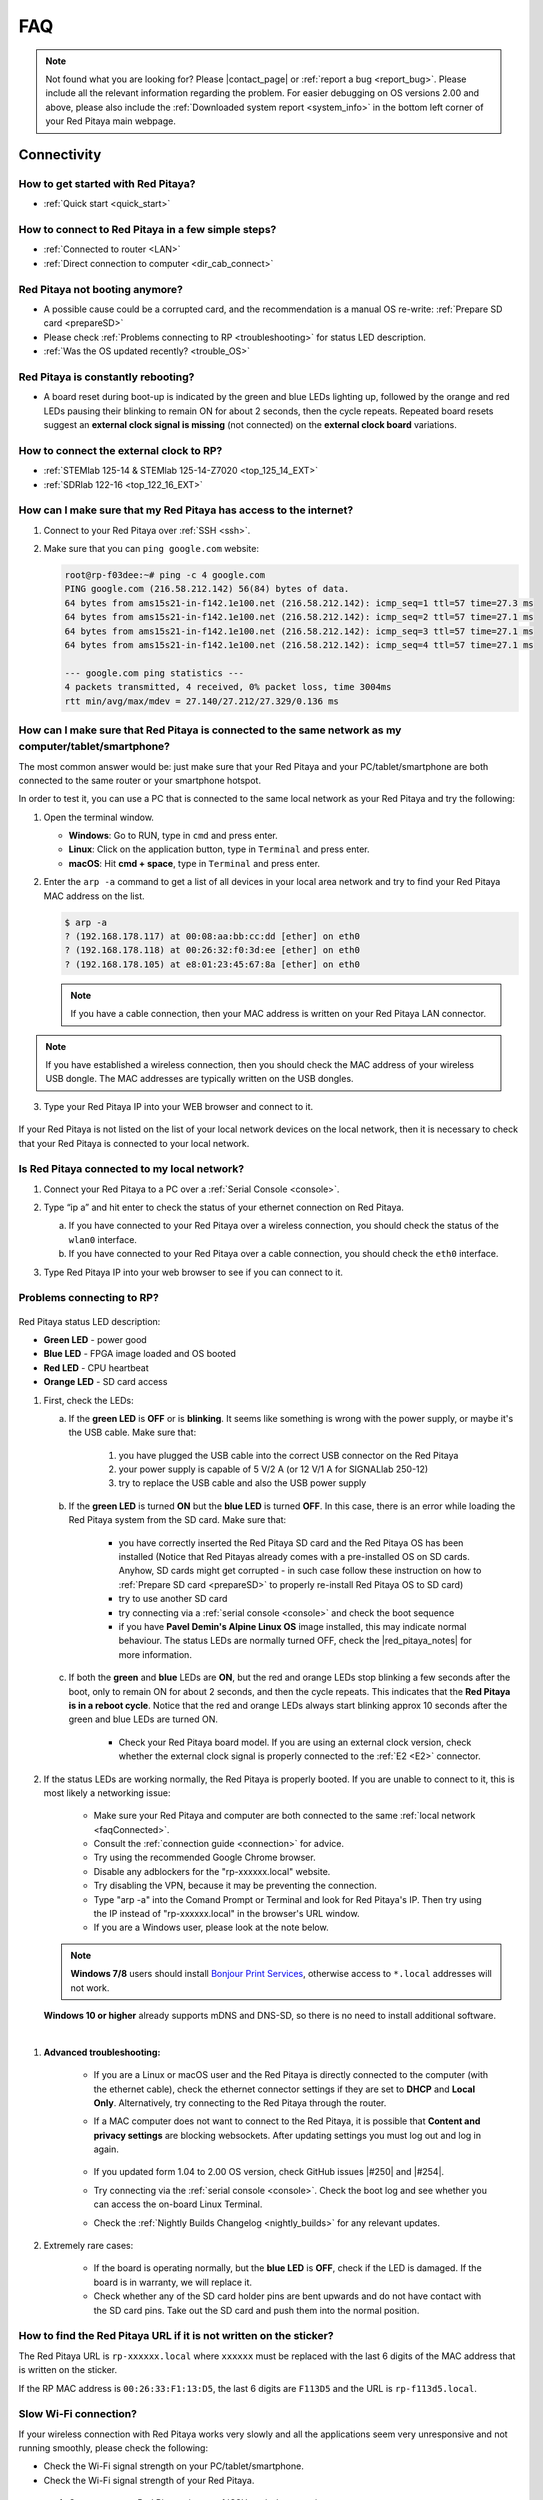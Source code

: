 .. _faq:

######
FAQ
######

.. note::

   Not found what you are looking for? Please |contact_page| or :ref:`report a bug <report_bug>`. Please include all the relevant information regarding the problem.
   For easier debugging on OS versions 2.00 and above, please also include the :ref:`Downloaded system report <system_info>` in the bottom left corner of your Red Pitaya main webpage.

.. |contact_page| raw:: html

   <a href="https://redpitaya.com/contact-us/" target="_blank">contact us</a>


Connectivity
==============

How to get started with Red Pitaya?
------------------------------------

*   :ref:`Quick start <quick_start>`


How to connect to Red Pitaya in a few simple steps?
----------------------------------------------------

*   :ref:`Connected to router <LAN>`
*   :ref:`Direct connection to computer <dir_cab_connect>`


Red Pitaya not booting anymore?
---------------------------------

*   A possible cause could be a corrupted card, and the recommendation is a manual OS re-write: :ref:`Prepare SD card <prepareSD>`
*   Please check :ref:`Problems connecting to RP <troubleshooting>` for status LED description.
*   :ref:`Was the OS updated recently? <trouble_OS>`


.. _rebooting:

Red Pitaya is constantly rebooting?
------------------------------------

* A board reset during boot-up is indicated by the green and blue LEDs lighting up, followed by the orange and red LEDs pausing their blinking to remain ON for about 2 seconds, then the cycle repeats. Repeated board resets suggest an **external clock signal is missing** (not connected) on the **external clock board** variations. 


How to connect the external clock to RP?
------------------------------------------

*   :ref:`STEMlab 125-14 & STEMlab 125-14-Z7020 <top_125_14_EXT>`
*   :ref:`SDRlab 122-16 <top_122_16_EXT>`


.. _internetAccess:

How can I make sure that my Red Pitaya has access to the internet?
--------------------------------------------------------------------

1. Connect to your Red Pitaya over :ref:`SSH <ssh>`.
2. Make sure that you can ``ping google.com`` website:

   .. code-block:: shell-session

      root@rp-f03dee:~# ping -c 4 google.com
      PING google.com (216.58.212.142) 56(84) bytes of data.
      64 bytes from ams15s21-in-f142.1e100.net (216.58.212.142): icmp_seq=1 ttl=57 time=27.3 ms
      64 bytes from ams15s21-in-f142.1e100.net (216.58.212.142): icmp_seq=2 ttl=57 time=27.1 ms
      64 bytes from ams15s21-in-f142.1e100.net (216.58.212.142): icmp_seq=3 ttl=57 time=27.1 ms
      64 bytes from ams15s21-in-f142.1e100.net (216.58.212.142): icmp_seq=4 ttl=57 time=27.1 ms

      --- google.com ping statistics ---
      4 packets transmitted, 4 received, 0% packet loss, time 3004ms
      rtt min/avg/max/mdev = 27.140/27.212/27.329/0.136 ms
 
 
.. _faqConnected:

How can I make sure that Red Pitaya is connected to the same network as my computer/tablet/smartphone?
--------------------------------------------------------------------------------------------------------

The most common answer would be: just make sure that your Red Pitaya and your PC/tablet/smartphone are both connected to the same router or your smartphone hotspot.

In order to test it, you can use a PC that is connected to the same local network as your Red Pitaya and try the following:

1. Open the terminal window.

   *   **Windows**: Go to RUN, type in ``cmd`` and press enter.
   *   **Linux**: Click on the application button, type in ``Terminal`` and press enter.
   *   **macOS**: Hit **cmd + space**, type in ``Terminal`` and press enter.

2. Enter the ``arp -a`` command to get a list of all devices in your local area network
   and try to find your Red Pitaya MAC address on the list.

   .. code-block:: shell-session

      $ arp -a
      ? (192.168.178.117) at 00:08:aa:bb:cc:dd [ether] on eth0
      ? (192.168.178.118) at 00:26:32:f0:3d:ee [ether] on eth0
      ? (192.168.178.105) at e8:01:23:45:67:8a [ether] on eth0

   .. note::

      If you have a cable connection, then your MAC address
      is written on your Red Pitaya LAN connector.

   .. figure:: img/MAC.png
      :align: center

.. note:: 

   If you have established a wireless connection, then you should check the MAC address of your wireless USB dongle. The MAC addresses are typically written on the USB dongles. 

3. Type your Red Pitaya IP into your WEB browser and connect to it.

   .. figure:: img/Browser_IP.png
      :align: center

If your Red Pitaya is not listed on the list of your local network devices on the local network, then it is necessary to check that your Red Pitaya is connected to your local network.


.. _isConnected:

Is Red Pitaya connected to my local network?
----------------------------------------------

1. Connect your Red Pitaya to a PC over a :ref:`Serial Console <console>`.

2. Type “ip a” and hit enter to check the status of your ethernet connection on Red Pitaya.

   a) If you have connected to your Red Pitaya over a wireless connection, you should check the status of the ``wlan0`` interface.

   b) If you have connected to your Red Pitaya over a cable connection, you should check the ``eth0`` interface.

3. Type Red Pitaya IP into your web browser to see if you can connect to it.

   .. figure:: img/Browser_IP.png
      :align: center


.. _troubleshooting:

Problems connecting to RP?
----------------------------

.. figure:: img/blinking-pitaya-eth.gif
   :align: center

Red Pitaya status LED description:

- **Green LED** - power good
- **Blue LED** - FPGA image loaded and OS booted
- **Red LED** - CPU heartbeat
- **Orange LED** - SD card access

#. First, check the LEDs:

   a. If the **green LED** is **OFF** or is **blinking**. It seems like something is wrong with the power supply, or maybe it's the USB cable. Make sure that:

       1. you have plugged the USB cable into the correct USB connector on the Red Pitaya
       2. your power supply is capable of 5 V/2 A (or 12 V/1 A for SIGNALlab 250-12)
       3. try to replace the USB cable and also the USB power supply

   #. If the **green LED** is turned **ON** but the **blue LED** is turned **OFF**. In this case, there is an error while loading the Red Pitaya system from the SD card. Make sure that:

       - you have correctly inserted the Red Pitaya SD card and the Red Pitaya OS has been installed (Notice that Red Pitayas already comes with a pre-installed OS on SD cards. Anyhow, SD cards might get corrupted - in such case follow these instruction on how to :ref:`Prepare SD card <prepareSD>` to properly re-install Red Pitaya OS to SD card)
       - try to use another SD card
       - try connecting via a :ref:`serial console <console>` and check the boot sequence
       - if you have **Pavel Demin's Alpine Linux OS** image installed, this may indicate normal behaviour. The status LEDs are normally turned OFF, check the |red_pitaya_notes| for more information.

   #. If both the **green** and **blue** LEDs are **ON**, but the red and orange LEDs stop blinking a few seconds after the boot, only to remain ON for about 2 seconds, and then the cycle repeats. This indicates that the **Red Pitaya is in a reboot cycle**. Notice that the red and orange LEDs always start blinking approx 10 seconds after the green and blue LEDs are turned ON.

       - Check your Red Pitaya board model. If you are using an external clock version, check whether the external clock signal is properly connected to the :ref:`E2 <E2>` connector.

#. If the status LEDs are working normally, the Red Pitaya is properly booted. If you are unable to connect to it, this is most likely a networking issue:

    - Make sure your Red Pitaya and computer are both connected to the same :ref:`local network <faqConnected>`.
    - Consult the :ref:`connection guide <connection>` for advice.
    - Try using the recommended Google Chrome browser.
    - Disable any adblockers for the "rp-xxxxxx.local" website.
    - Try disabling the VPN, because it may be preventing the connection.
    - Type "arp -a" into the Comand Prompt or Terminal and look for Red Pitaya's IP. Then try using the IP instead of "rp-xxxxxx.local" in the browser's URL window.
    - If you are a Windows user, please look at the note below.

   .. note::

      **Windows 7/8** users should install `Bonjour Print Services <https://downloads.redpitaya.com/tools/BonjourPSSetup.exe>`_, otherwise access to ``*.local`` addresses will not work.

   **Windows 10 or higher** already supports mDNS and DNS-SD, so there is no need to install additional software.

|

#. **Advanced troubleshooting:**

    - If you are a Linux or macOS user and the Red Pitaya is directly connected to the computer (with the ethernet cable), check the ethernet connector settings if they are set to **DHCP** and **Local Only**. Alternatively, try connecting to the Red Pitaya through the router.
    - If a MAC computer does not want to connect to the Red Pitaya, it is possible that **Content and privacy settings** are blocking websockets.  After updating settings you must log out and log in again.

      .. figure:: img/MAC_content_privacy.png
         :width: 800

      .. figure:: img/MAC_content_privacy2.png
         :width: 600

    - If you updated form 1.04 to 2.00 OS version, check GitHub issues |#250| and |#254|.
    - Try connecting via the :ref:`serial console <console>`. Check the boot log and see whether you can access the on-board Linux Terminal.
    - Check the :ref:`Nightly Builds Changelog <nightly_builds>` for any relevant updates.

#. Extremely rare cases:

    - If the board is operating normally, but the **blue LED** is **OFF**, check if the LED is damaged. If the board is in warranty, we will replace it.
    - Check whether any of the SD card holder pins are bent upwards and do not have contact with the SD card pins. Take out the SD card and push them into the normal position.


.. |red_pitaya_notes| raw:: html

   <a href="https://github.com/pavel-demin/red-pitaya-notes" target="_blank">Pavel Demin's Red Pitaya Notes</a>

.. |#250| raw:: html

   <a href="https://github.com/RedPitaya/RedPitaya/issues/250" target="_blank">#250</a>

.. |#254| raw:: html

   <a href="https://github.com/RedPitaya/RedPitaya/issues/254" target="_blank">#254</a>



How to find the Red Pitaya URL if it is not written on the sticker?
---------------------------------------------------------------------

The Red Pitaya URL is ``rp-xxxxxx.local`` where ``xxxxxx`` must be replaced with the last 6 digits of the MAC address that is written on the sticker.

If the RP MAC address is ``00:26:33:F1:13:D5``, the last 6 digits are ``F113D5`` and the URL is ``rp-f113d5.local``.

.. figure:: img/ethernet_MAC.png
   :align: center


Slow Wi-Fi connection?
-----------------------

If your wireless connection with Red Pitaya works very slowly and all the applications seem very unresponsive and not running smoothly, please check the following:

*   Check the Wi-Fi signal strength on your PC/tablet/smartphone.
*   Check the Wi-Fi signal strength of your Red Pitaya.

   1. Connect to your Red Pitaya via an :ref:`SSH <ssh>` connection.

   #. Enter the ``cat /proc/net/wireless`` command to get information about link quality and signal strength.

      .. figure:: img/cat_wireless.png
         :align: center

      Link quality measures the number of packet errors that occur. The lower the number of packet errors, the higher this will be. Link quality goes from 0-100%.

      Level, or signal strength, is a simple measure of the amplitude of the signal that is received. The closer you are to the access point, the higher this will be.

*   If you are in an area with many routers around you, more of them might operate on the same Wi-Fi channel, which drastically decreases data throughput and slows down connection. Here are the instructions on how to |Wifi channel|. For MAC users, we recommend using the Scan feature of the |Wireless Diagnostic Tool| in order to find the best Wi-Fi channel.


.. note::
    
    For full performance, a wired connection is preferred.

.. |Wifi channel| raw:: html

   <a href="http://www.howtogeek.com/howto/21132/change-your-wi-fi-router-channel-to-optimize-your-wireless-signal/" target="_blank">change your wifi router channel in order to optimize your wireless signal</a>

.. |Wireless Diagnostic Tool| raw:: html

   <a href="http://www.howtogeek.com/211034/troubleshoot-and-analyze-your-mac%E2%80%99s-wi-fi-with-the-wireless-diagnostics-tool/" target="_blank">Wireless Diagnostic Tool</a>


Wi-Fi dongle not detected?
---------------------------

Please note that not all are compatible. A list is in the documentation: :ref:`Supported USB Wi-Fi adapters <support_wifi_adapter>`



.. _trouble_OS:

OS
=====

How to upgrade OS?
--------------------

*   :ref:`Prepare SD card <prepareSD>`


Is Red Pitaya not booting even after OS update?
-------------------------------------------------

*    Please use the Balena Etcher application to rewrite the OS manually. The latest Windows update has been reported to have broken the Win32 disc imager. :ref:`Prepare SD card <prepareSD>`
*    **Upgraded from an older Red Pitaya OS to the 2.00 Unified OS?** Please try |GitHub_250| and |GitHub_254|

.. |GitHub_250| raw:: html

   <a href="https://github.com/RedPitaya/RedPitaya/issues/250" target="_blank">GitHub issue #250</a>

.. |GitHub_254| raw:: html

   <a href="https://github.com/RedPitaya/RedPitaya/issues/255" target="_blank">GitHub issue #254</a>


Is Red Pitaya failing to update?
----------------------------------

Please use the Balena Etcher application to rewrite the OS manually. The latest Windows update has been reported to have broken the Win32 disc imager. :ref:`Prepare SD card <prepareSD>`



Applications & Web Interface
===============================

How can I start using RP measurement applications?
----------------------------------------------------

*   :ref:`Connect to Red Pitaya <ConnectSTEMlab>`


My device shows the wrong measurements. How can I calibrate it?
-----------------------------------------------------------------

The Red Pitaya can be calibrated using the :ref:`Calibration Tool <calibration_app>`


Problems with OS update application, and accessing the marketplace?
---------------------------------------------------------------------

1. Make sure your Red Pitaya has access to the :ref:`internet <internetAccess>`.
#. Force a refresh of the Red Pitaya application page. |Wiki refresh|?
   
.. |Wiki refresh| raw:: html

   <a href="http://www.wikihow.com/Force-Refresh-in-Your-Internet-Browser" target="_blank">How</a>


Web interface not functioning properly, or experimenting with freezing?
-------------------------------------------------------------------------

Please ensure that your browser's ad blockers are turned off for the "rp-xxxxxx.local" webpage and that your proxy settings are correct. For local connections to the Red Pitaya unit, proxy settings should not be required. A VPN may also be preventing the connection.

.. figure:: img/AdBlock_disable.png
   :align: center
   :width: 700

Undesired disconnections?
---------------------------

If possible, we recommend testing the setup on a different computer and a different network, as well as, checking the state of the Ethernet cables and power supply, proxy settings, and re-writing the OS.


An application is not working?
---------------------------------

We suggest upgrading to the latest OS and trying again. Otherwise, please :ref:`report the bug <report_bug>`.

.. note::

   It is important to note that applications developed by the Red Pitaya community are not distributed or tested by the Red Pitaya team and that our team accepts no responsibility. If you’d like to share feedback, report bugs, or need help on contributed projects, apps, or software, we highly recommend contacting the project authors.

.. note::

   With the 2.00 Unified OS, we also updated Ubuntu to 22.04 LTS, which introduced registry changes implemented by AMD Xilinx in the way the FPGA bitstream image is loaded into the FPGA. As a result, we had to update all official applications to work with the new structure.
   Unfortunately, not all 3rd party applications have been updated, so they may not work with the latest OS versions. In this case, we recommend either downgrading the Red Pitaya OS version to 1.04 or using an alternative application.


Lock-in PID applications not working?
--------------------------------------

Depending on the Red Pitaya OS version you are currently using, some of the Lock-In PID applications may not work. Here is a compatibility table:

+-------------------------------+----------------------+-----------------------------------------+-------------------------------------+-----------------------------------------------------------------------------+
| **Lock-in PID application**   | **Application type** | **Compatible Red Pitaya OS**            | **Red Pitaya board compatibility**  | **Link to documentation**                                                   |
+===============================+======================+=========================================+=====================================+=============================================================================+
| Linien                        | 3rd party            | | 2.00-15 and above                     | | STEMlab 125-14                    | `Linien GitHub <https://github.com/linien-org/linien>`_                     |
|                               |                      | | 1.04 (Limited compatibility)          |                                     |                                                                             |
+-------------------------------+----------------------+-----------------------------------------+-------------------------------------+-----------------------------------------------------------------------------+
| Lock-in+PID (Marcelo Luda)    | 3rd party            | | 1.04-28 or older                      | | STEMlab 125-14                    | `Lock-in+PID GitHub <https://marceluda.github.io/rp_lock-in_pid/>`_         |
|                               |                      | |                                       | | STEMlab 125-10 (discontinued)     |                                                                             |
+-------------------------------+----------------------+-----------------------------------------+-------------------------------------+-----------------------------------------------------------------------------+
| PyRPL                         | | (in-dev) official  | | in-dev                                | | STEMlab 125-14                    | `PyRPL documentation <https://pyrpl.readthedocs.io/en/latest/>`_            |
|                               | | 3rd party          | | 1.04-28 or older                      | | STEMlab 125-10 (discontinued)     |                                                                             |
+-------------------------------+----------------------+-----------------------------------------+-------------------------------------+-----------------------------------------------------------------------------+

In the future, we will fully support PyRPL in the official Red Pitaya OS (). Currently, it is available in the latest :ref:`nightly build versions of the OS <nightly_builds>`.
If you find a bug in the official Red Pitaya PyRPL, please :ref:`report it <report_bug>`.

.. note::

   With the 2.00 Unified OS, we also updated Ubuntu to 22.04 LTS, which introduced registry changes implemented by AMD Xilinx in the way the FPGA bitstream image is loaded into the FPGA. As a result, we had to update all official applications to work with the new structure.
   Unfortunately, not all 3rd party applications have been updated, so they may not work with the latest OS versions. In this case, we recommend either downgrading the Red Pitaya OS version to 1.04 or using an alternative application.



Software
===========

For establishing an SSH connection, creating a custom FPGA image, custom ecosystem, and/or custom web applications, please refer to :ref:`Developers guide Software <software>`.


How can I acquire data with Red Pitaya?
------------------------------------------------

- :ref:`Introduction to data acquisition and generation with Red Pitaya <intro_gen_acq>`


How can I generate data with Red Pitaya?
------------------------------------------------

- :ref:`Introduction to data acquisition and generation with Red Pitaya <intro_gen_acq>`


How to control Red Pitaya remotely using LabVIEW, MATLAB, and Python?
-----------------------------------------------------------------------

*  :ref:`Remote control <scpi_commands>`


Where can I find the ecosystem, software, and FPGA images?
------------------------------------------------------------

*   |RP_GitHub| - please check the specific branches for older ecosystem versions
*   |RP_GitHub_FPGA|
*   |RP_archive| - software archive

.. note::

   *Impossible. Perhaps the archives are incomplete.*

   If you need a specific old version of the ecosystem or the OS that is missing from the archives, we suggest you ask the community on the |RP_forum|. There is a chance someone has it lying around on the disk.


.. |RP_GitHub| raw:: html

   <a href="https://github.com/RedPitaya/RedPitaya" target="_blank">Red Pitaya ecosystem</a>

.. |RP_GitHub_FPGA| raw:: html

   <a href="https://github.com/RedPitaya/RedPitaya-FPGA" target="_blank">Red Pitaya FPGA</a>

.. |RP_archive| raw:: html

   <a href="https://downloads.redpitaya.com/downloads/" target="_blank">Red Pitaya archive</a>

.. |RP_forum| raw:: html

   <a href="https://forum.redpitaya.com/" target="_blank">Red Pitaya Forum</a>


How to start with FPGA development?
-------------------------------------

*   :ref:`Software <software>`
*   :ref:`FPGA tutorials <knowledgebase:learn_FPGA>`


Hardware
===========

For hardware schematics, step models, and specifications, please refer to :ref:`Developers guide Hardware <dev_guide_hardware>`.


Where can I find Red Pitaya schematics, 3D models (.step), and important componetns?
--------------------------------------------------------------------------------------

Please take a look at **Developers guide Hardware => board model => Schematics, Mechanical Specifications and 3D Models**. See the general link above, or board-specific links below.

*   :ref:`STEMlab 125-10 <top_125_10>`
*   :ref:`STEMlab 125-14 <top_125_14>`
*   :ref:`SDRlab 122-16 <top_122_16>`
*   :ref:`SIGNALlab 250-12 <top_250_12>`


Is there a hardware difference between the STEMlab125-14 and the ISO17025 versions?
--------------------------------------------------------------------------------------

No, the hardware is identical. The only difference is that the latter would have been sent to a certification lab and the appropriate measurements would have been made.


What are the main differences between different Red Pitaya boards?
---------------------------------------------------------------------

Take a look at the :ref:`board comparison table <rp-board-comp>`.



.. _report_bug:

How to report a bug?
======================

Please send us an e-mail at support@redpitaya.com with the following information:

*   The model of Red Pitaya used,
*   Version of Red Pitaya OS,
*   Information about the bug,
*   Clear instructions about how to reproduce it.
